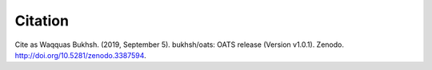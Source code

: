 

Citation
================================

Cite as Waqquas Bukhsh. (2019, September 5). bukhsh/oats: OATS release (Version v1.0.1). Zenodo. http://doi.org/10.5281/zenodo.3387594.
